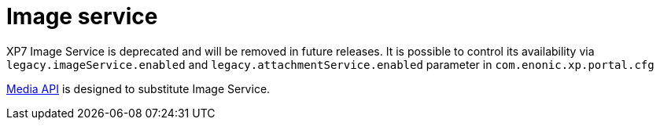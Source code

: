 = Image service
:toc: right
:toclevels: 2
:imagesdir: media

====
XP7 Image Service is deprecated and will be removed in future releases.
It is possible to control its availability via `legacy.imageService.enabled` and `legacy.attachmentService.enabled` parameter in `com.enonic.xp.portal.cfg`

<<../media-api#,Media API>> is designed to substitute Image Service.
====
